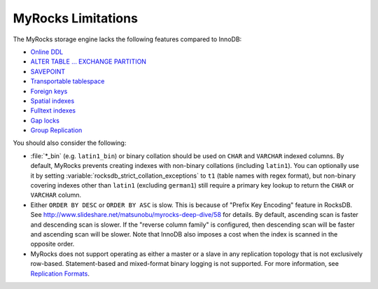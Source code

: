 .. _myrocks_limitations:

===================
MyRocks Limitations
===================

The MyRocks storage engine lacks the following features compared to InnoDB:

* `Online DDL <https://dev.mysql.com/doc/refman/5.7/en/innodb-online-ddl.html>`_

* `ALTER TABLE ... EXCHANGE PARTITION
  <https://dev.mysql.com/doc/refman/5.7/en/partitioning-management-exchange.html>`_

* `SAVEPOINT <https://dev.mysql.com/doc/refman/5.7/en/savepoint.html>`_

* `Transportable tablespace <https://dev.mysql.com/doc/refman/5.7/en/innodb-transportable-tablespace-examples.html>`_

* `Foreign keys <https://dev.mysql.com/doc/refman/5.7/en/create-table-foreign-keys.html>`_

* `Spatial indexes <https://dev.mysql.com/doc/refman/5.7/en/using-spatial-indexes.html>`_

* `Fulltext indexes <https://dev.mysql.com/doc/refman/5.7/en/innodb-fulltext-index.html>`_

* `Gap locks <https://dev.mysql.com/doc/refman/5.7/en/innodb-locking.html#innodb-gap-locks>`_

* `Group Replication <https://dev.mysql.com/doc/refman/5.7/en/group-replication.html>`_ 

You should also consider the following:

* :file:`*_bin` (e.g. ``latin1_bin``) or binary collation should be used
  on ``CHAR`` and ``VARCHAR`` indexed columns.
  By default, MyRocks prevents creating indexes with non-binary collations
  (including ``latin1``).
  You can optionally use it by setting
  :variable:`rocksdb_strict_collation_exceptions` to ``t1``
  (table names with regex format),
  but non-binary covering indexes other than ``latin1``
  (excluding ``german1``) still require a primary key lookup
  to return the ``CHAR`` or ``VARCHAR`` column.

* Either ``ORDER BY DESC`` or ``ORDER BY ASC`` is slow.
  This is because of "Prefix Key Encoding" feature in RocksDB.
  See http://www.slideshare.net/matsunobu/myrocks-deep-dive/58 for details.
  By default, ascending scan is faster and descending scan is slower.
  If the "reverse column family" is configured,
  then descending scan will be faster and ascending scan will be slower.
  Note that InnoDB also imposes a cost
  when the index is scanned in the opposite order.

* MyRocks does not support operating as either a master or a slave
  in any replication topology that is not exclusively row-based.
  Statement-based and mixed-format binary logging is not supported.
  For more information, see `Replication Formats
  <https://dev.mysql.com/doc/refman/5.7/en/replication-formats.html>`_.

